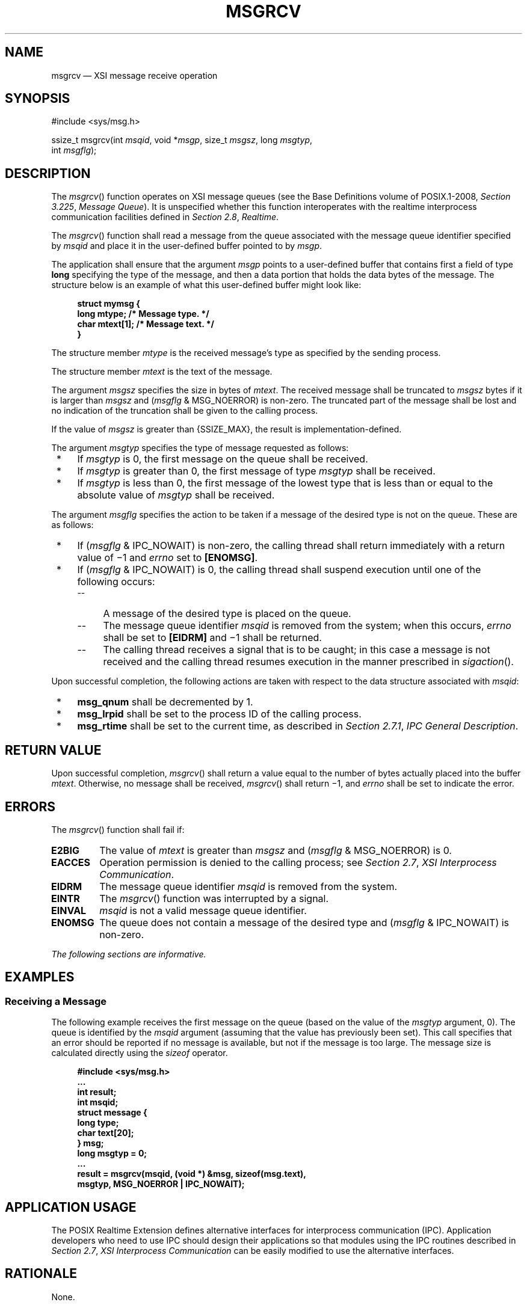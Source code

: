 '\" et
.TH MSGRCV "3" 2013 "IEEE/The Open Group" "POSIX Programmer's Manual"

.SH NAME
msgrcv
\(em XSI message receive operation
.SH SYNOPSIS
.LP
.nf
#include <sys/msg.h>
.P
ssize_t msgrcv(int \fImsqid\fP, void *\fImsgp\fP, size_t \fImsgsz\fP, long \fImsgtyp\fP,
    int \fImsgflg\fP);
.fi
.SH DESCRIPTION
The
\fImsgrcv\fR()
function operates on XSI message queues (see the Base Definitions volume of POSIX.1\(hy2008,
.IR "Section 3.225" ", " "Message Queue").
It is unspecified whether this function interoperates with the
realtime interprocess communication facilities defined in
.IR "Section 2.8" ", " "Realtime".
.P
The
\fImsgrcv\fR()
function shall read a message from the queue associated with the message
queue identifier specified by
.IR msqid
and place it in the user-defined buffer pointed to by
.IR msgp .
.P
The application shall ensure that the argument
.IR msgp
points to a user-defined buffer that contains first a field of type
.BR long
specifying the type of the message, and then a data portion that holds
the data bytes of the message. The structure below is an example of
what this user-defined buffer might look like:
.sp
.RS 4
.nf
\fB
struct mymsg {
    long    mtype;     /* Message type. */
    char    mtext[1];  /* Message text. */
}
.fi \fR
.P
.RE
.P
The structure member
.IR mtype
is the received message's type as specified by the sending process.
.P
The structure member
.IR mtext
is the text of the message.
.P
The argument
.IR msgsz
specifies the size in bytes of
.IR mtext .
The received message shall be truncated to
.IR msgsz
bytes if it is larger than
.IR msgsz
and (\fImsgflg\fP & MSG_NOERROR) is non-zero.
The truncated part of the message shall be lost and no indication of
the truncation shall be given to the calling process.
.P
If the value of
.IR msgsz
is greater than
{SSIZE_MAX},
the result is implementation-defined.
.P
The argument
.IR msgtyp
specifies the type of message requested as follows:
.IP " *" 4
If
.IR msgtyp
is 0, the first message on the queue shall be received.
.IP " *" 4
If
.IR msgtyp
is greater than 0, the first message of type
.IR msgtyp
shall be received.
.IP " *" 4
If
.IR msgtyp
is less than 0, the first message of the lowest type that is less than
or equal to the absolute value of
.IR msgtyp
shall be received.
.P
The argument
.IR msgflg
specifies the action to be taken if a message of the desired type is
not on the queue. These are as follows:
.IP " *" 4
If (\fImsgflg\fP & IPC_NOWAIT)
is non-zero, the calling thread shall return immediately with a return
value of \(mi1 and
.IR errno
set to
.BR [ENOMSG] .
.IP " *" 4
If (\fImsgflg\fP & IPC_NOWAIT) is 0, the calling thread shall suspend
execution until one of the following occurs:
.RS 4 
.IP -- 4
A message of the desired type is placed on the queue.
.IP -- 4
The message queue identifier
.IR msqid
is removed from the system; when this occurs,
.IR errno
shall be set to
.BR [EIDRM] 
and \(mi1 shall be returned.
.IP -- 4
The calling thread receives a signal that is to be caught; in this case
a message is not received and the calling thread resumes execution in
the manner prescribed in
.IR "\fIsigaction\fR\^(\|)".
.RE
.P
Upon successful completion, the following actions are taken with
respect to the data structure associated with
.IR msqid :
.IP " *" 4
.BR msg_qnum
shall be decremented by 1.
.IP " *" 4
.BR msg_lrpid
shall be set to the process ID of the calling process.
.IP " *" 4
.BR msg_rtime
shall be set to the current time, as described in
.IR "Section 2.7.1" ", " "IPC General Description".
.SH "RETURN VALUE"
Upon successful completion,
\fImsgrcv\fR()
shall return a value equal to the number of bytes actually placed
into the buffer
.IR mtext .
Otherwise, no message shall be received,
\fImsgrcv\fR()
shall return \(mi1, and
.IR errno
shall be set to indicate the error.
.SH ERRORS
The
\fImsgrcv\fR()
function shall fail if:
.TP
.BR E2BIG
The value of
.IR mtext
is greater than
.IR msgsz
and (\fImsgflg\fP & MSG_NOERROR) is 0.
.TP
.BR EACCES
Operation permission is denied to the calling process; see
.IR "Section 2.7" ", " "XSI Interprocess Communication".
.TP
.BR EIDRM
The message queue identifier
.IR msqid
is removed from the system.
.TP
.BR EINTR
The
\fImsgrcv\fR()
function was interrupted by a signal.
.TP
.BR EINVAL
.IR msqid
is not a valid message queue identifier.
.TP
.BR ENOMSG
The queue does not contain a message of the desired type and
(\fImsgflg\fP & IPC_NOWAIT) is non-zero.
.LP
.IR "The following sections are informative."
.SH EXAMPLES
.SS "Receiving a Message"
.P
The following example receives the first message on the queue (based on
the value of the
.IR msgtyp
argument, 0). The queue is identified by the
.IR msqid
argument (assuming that the value has previously been set). This call
specifies that an error should be reported if no message is available,
but not if the message is too large. The message size is calculated
directly using the
.IR sizeof
operator.
.sp
.RS 4
.nf
\fB
#include <sys/msg.h>
\&...
int result;
int msqid;
struct message {
    long type;
    char text[20];
} msg;
long msgtyp = 0;
\&...
result = msgrcv(msqid, (void *) &msg, sizeof(msg.text),
         msgtyp, MSG_NOERROR | IPC_NOWAIT);
.fi \fR
.P
.RE
.SH "APPLICATION USAGE"
The POSIX Realtime Extension defines alternative interfaces for interprocess communication
(IPC). Application developers who need to use IPC should design their
applications so that modules using the IPC routines described in
.IR "Section 2.7" ", " "XSI Interprocess Communication"
can be easily modified to use the alternative interfaces.
.SH RATIONALE
None.
.SH "FUTURE DIRECTIONS"
None.
.SH "SEE ALSO"
.IR "Section 2.7" ", " "XSI Interprocess Communication",
.IR "Section 2.8" ", " "Realtime",
.IR "\fImq_close\fR\^(\|)",
.IR "\fImq_getattr\fR\^(\|)",
.IR "\fImq_notify\fR\^(\|)",
.IR "\fImq_open\fR\^(\|)",
.IR "\fImq_receive\fR\^(\|)",
.IR "\fImq_send\fR\^(\|)",
.IR "\fImq_setattr\fR\^(\|)",
.IR "\fImq_unlink\fR\^(\|)",
.IR "\fImsgctl\fR\^(\|)",
.IR "\fImsgget\fR\^(\|)",
.IR "\fImsgsnd\fR\^(\|)",
.IR "\fIsigaction\fR\^(\|)"
.P
The Base Definitions volume of POSIX.1\(hy2008,
.IR "Section 3.225" ", " "Message Queue",
.IR "\fB<sys_msg.h>\fP"
.SH COPYRIGHT
Portions of this text are reprinted and reproduced in electronic form
from IEEE Std 1003.1, 2013 Edition, Standard for Information Technology
-- Portable Operating System Interface (POSIX), The Open Group Base
Specifications Issue 7, Copyright (C) 2013 by the Institute of
Electrical and Electronics Engineers, Inc and The Open Group.
(This is POSIX.1-2008 with the 2013 Technical Corrigendum 1 applied.) In the
event of any discrepancy between this version and the original IEEE and
The Open Group Standard, the original IEEE and The Open Group Standard
is the referee document. The original Standard can be obtained online at
http://www.unix.org/online.html .

Any typographical or formatting errors that appear
in this page are most likely
to have been introduced during the conversion of the source files to
man page format. To report such errors, see
https://www.kernel.org/doc/man-pages/reporting_bugs.html .
